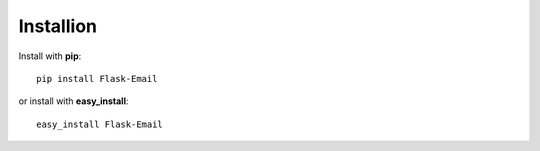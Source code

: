 Installion
---------------------

Install with **pip**::

    pip install Flask-Email

or install with **easy_install**::
	
	easy_install Flask-Email